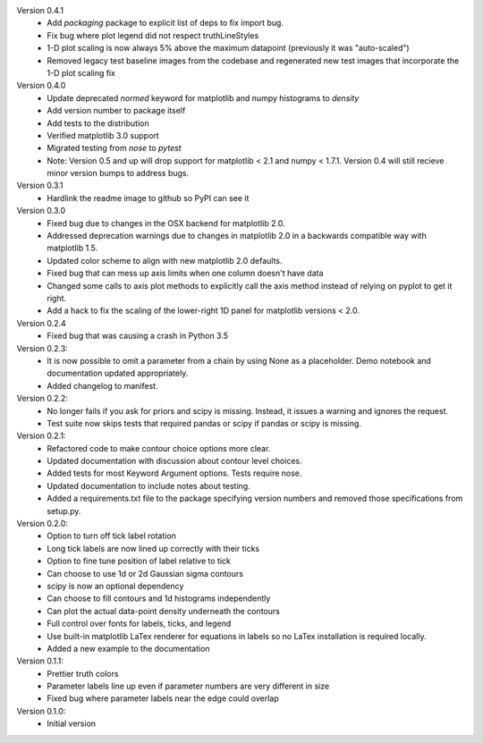 Version 0.4.1
  * Add `packaging` package to explicit list of deps to fix import bug.
  * Fix bug where plot legend did not respect truthLineStyles
  * 1-D plot scaling is now always 5% above the maximum datapoint (previously it was "auto-scaled")
  * Removed legacy test baseline images from the codebase and regenerated new test images that incorporate the 1-D plot scaling fix

Version 0.4.0
  * Update deprecated `normed` keyword for matplotlib and numpy histograms to
    `density`
  * Add version number to package itself
  * Add tests to the distribution
  * Verified matplotlib 3.0 support
  * Migrated testing from `nose` to `pytest`
  * Note: Version 0.5 and up will drop support for matplotlib < 2.1 and numpy < 1.7.1. Version 0.4 will still recieve minor version bumps to address bugs.

Version 0.3.1
  * Hardlink the readme image to github so PyPI can see it

Version 0.3.0
  * Fixed bug due to changes in the OSX backend for matplotlib 2.0.
  * Addressed deprecation warnings due to changes in matplotlib 2.0 in a
    backwards compatible way with matplotlib 1.5.
  * Updated color scheme to align with new matplotlib 2.0 defaults.
  * Fixed bug that can mess up axis limits when one column doesn't have data
  * Changed some calls to axis plot methods to explicitly call the axis method instead of relying on pyplot to get it right.
  * Add a hack to fix the scaling of the lower-right 1D panel for matplotlib versions < 2.0.

Version 0.2.4
  * Fixed bug that was causing a crash in Python 3.5

Version 0.2.3:
  * It is now possible to omit a parameter from a chain by using None as a
    placeholder. Demo notebook and documentation updated appropriately.
  * Added changelog to manifest.

Version 0.2.2:
  * No longer fails if you ask for priors and scipy is missing. Instead, it
    issues a warning and ignores the request.
  * Test suite now skips tests that required pandas or scipy if pandas or scipy
    is missing.

Version 0.2.1:
  * Refactored code to make contour choice options more clear.
  * Updated documentation with discussion about contour level choices.
  * Added tests for most Keyword Argument options. Tests require nose.
  * Updated documentation to include notes about testing.
  * Added a requirements.txt file to the package specifying version numbers and
    removed those specifications from setup.py.

Version 0.2.0:
  * Option to turn off tick label rotation
  * Long tick labels are now lined up correctly with their ticks
  * Option to fine tune position of label relative to tick
  * Can choose to use 1d or 2d Gaussian sigma contours
  * scipy is now an optional dependency
  * Can choose to fill contours and 1d histograms independently
  * Can plot the actual data-point density underneath the contours
  * Full control over fonts for labels, ticks, and legend
  * Use built-in matplotlib LaTex renderer for equations in labels so no LaTex
    installation is required locally.
  * Added a new example to the documentation

Version 0.1.1:
  * Prettier truth colors
  * Parameter labels line up even if parameter numbers are very different in size
  * Fixed bug where parameter labels near the edge could overlap


Version 0.1.0:
 * Initial version
